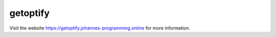 =========
getoptify
=========

Visit the website `https://getoptify.johannes-programming.online <https://getoptify.johannes-programming.online>`_ for more information.